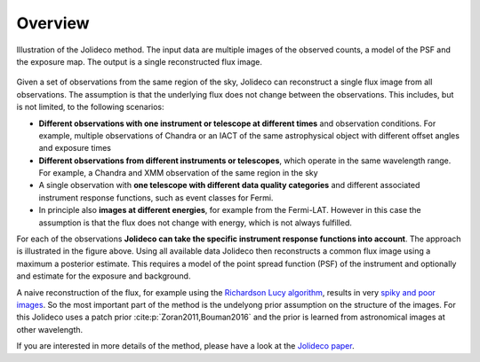 ********
Overview
********

.. _jolideco_illustration:
.. figure:: ../jolideco-illustration.png
    :width: 600
    :alt: Jolideco illustration
    :align: center
    
    Illustration of the Jolideco method. The input data are multiple images of the observed counts,
    a model of the PSF and the exposure map. The output is a single reconstructed flux image.


Given a set of observations from the same region of the sky, Jolideco can reconstruct
a single flux image from all observations. The assumption is that the underlying flux
does not change between the observations. This includes, but is not limited,
to the following scenarios:

* **Different observations with one instrument or telescope at different times** and observation conditions.
  For example, multiple observations of Chandra or an IACT of the same astrophysical object with different
  offset angles and exposure times
* **Different observations from different instruments or telescopes**, which operate in the same wavelength range.
  For example, a Chandra and XMM observation of the same region in the sky
* A single observation with **one telescope with different data quality categories** and different associated
  instrument response functions, such as event classes for Fermi.
* In principle also **images at different energies**, for example from the Fermi-LAT. However in this case
  the assumption is that the flux does not change with energy, which is not always fulfilled.

For each of the observations **Jolideco can take the specific instrument response functions into account**.
The approach is illustrated in the figure above. Using all available data Jolideco then reconstructs 
a common flux image using a maximum a posterior estimate. This requires a model of the point spread 
function (PSF) of the instrument and optionally and estimate for the exposure and background.

A naive reconstruction of the flux, for example using the `Richardson Lucy algorithm <https://en.wikipedia.org/wiki/Richardson–Lucy_deconvolution>`_,
results in very `spiky and poor images <_images/sphx_glr_first-steps_003.png>`_. So the most important part of the method is the
undelyong prior assumption on the structure of the images. For this Jolideco uses a
patch prior :cite:p:`Zoran2011,Bouman2016`  and the prior is learned from
astronomical images at other wavelength. 

If you are interested in more details of the method, please have a look at the `Jolideco paper <https://github.com/adonath/jolideco-paper/raw/main-pdf/ms.pdf>`_.